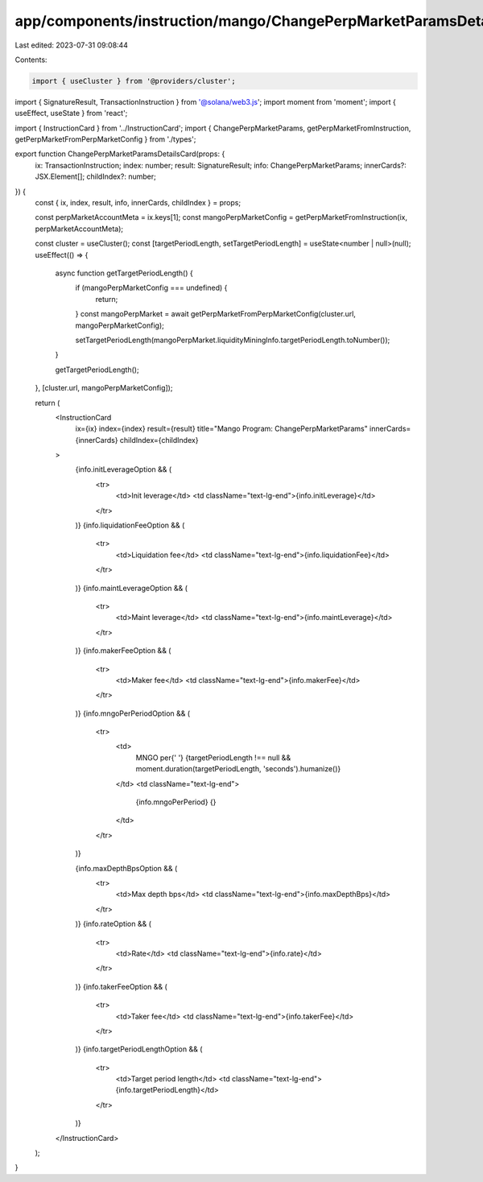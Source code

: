 app/components/instruction/mango/ChangePerpMarketParamsDetailsCard.tsx
======================================================================

Last edited: 2023-07-31 09:08:44

Contents:

.. code-block:: tsx

    import { useCluster } from '@providers/cluster';
import { SignatureResult, TransactionInstruction } from '@solana/web3.js';
import moment from 'moment';
import { useEffect, useState } from 'react';

import { InstructionCard } from '../InstructionCard';
import { ChangePerpMarketParams, getPerpMarketFromInstruction, getPerpMarketFromPerpMarketConfig } from './types';

export function ChangePerpMarketParamsDetailsCard(props: {
    ix: TransactionInstruction;
    index: number;
    result: SignatureResult;
    info: ChangePerpMarketParams;
    innerCards?: JSX.Element[];
    childIndex?: number;
}) {
    const { ix, index, result, info, innerCards, childIndex } = props;

    const perpMarketAccountMeta = ix.keys[1];
    const mangoPerpMarketConfig = getPerpMarketFromInstruction(ix, perpMarketAccountMeta);

    const cluster = useCluster();
    const [targetPeriodLength, setTargetPeriodLength] = useState<number | null>(null);
    useEffect(() => {
        async function getTargetPeriodLength() {
            if (mangoPerpMarketConfig === undefined) {
                return;
            }
            const mangoPerpMarket = await getPerpMarketFromPerpMarketConfig(cluster.url, mangoPerpMarketConfig);

            setTargetPeriodLength(mangoPerpMarket.liquidityMiningInfo.targetPeriodLength.toNumber());
        }

        getTargetPeriodLength();
    }, [cluster.url, mangoPerpMarketConfig]);

    return (
        <InstructionCard
            ix={ix}
            index={index}
            result={result}
            title="Mango Program: ChangePerpMarketParams"
            innerCards={innerCards}
            childIndex={childIndex}
        >
            {info.initLeverageOption && (
                <tr>
                    <td>Init leverage</td>
                    <td className="text-lg-end">{info.initLeverage}</td>
                </tr>
            )}
            {info.liquidationFeeOption && (
                <tr>
                    <td>Liquidation fee</td>
                    <td className="text-lg-end">{info.liquidationFee}</td>
                </tr>
            )}
            {info.maintLeverageOption && (
                <tr>
                    <td>Maint leverage</td>
                    <td className="text-lg-end">{info.maintLeverage}</td>
                </tr>
            )}
            {info.makerFeeOption && (
                <tr>
                    <td>Maker fee</td>
                    <td className="text-lg-end">{info.makerFee}</td>
                </tr>
            )}
            {info.mngoPerPeriodOption && (
                <tr>
                    <td>
                        MNGO per{' '}
                        {targetPeriodLength !== null && moment.duration(targetPeriodLength, 'seconds').humanize()}
                    </td>
                    <td className="text-lg-end">
                        {info.mngoPerPeriod} {}
                    </td>
                </tr>
            )}

            {info.maxDepthBpsOption && (
                <tr>
                    <td>Max depth bps</td>
                    <td className="text-lg-end">{info.maxDepthBps}</td>
                </tr>
            )}
            {info.rateOption && (
                <tr>
                    <td>Rate</td>
                    <td className="text-lg-end">{info.rate}</td>
                </tr>
            )}
            {info.takerFeeOption && (
                <tr>
                    <td>Taker fee</td>
                    <td className="text-lg-end">{info.takerFee}</td>
                </tr>
            )}
            {info.targetPeriodLengthOption && (
                <tr>
                    <td>Target period length</td>
                    <td className="text-lg-end">{info.targetPeriodLength}</td>
                </tr>
            )}
        </InstructionCard>
    );
}


